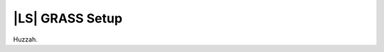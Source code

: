 |LS| GRASS Setup
===============================================================================

Huzzah.

